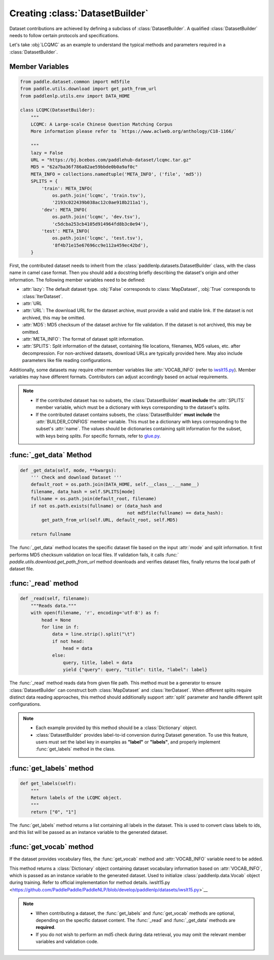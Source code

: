 ==============
Creating :class:`DatasetBuilder`
==============

Dataset contributions are achieved by defining a subclass of :class:`DatasetBuilder`. A qualified :class:`DatasetBuilder` needs to follow certain protocols and specifications.

Let's take :obj:`LCQMC` as an example to understand the typical methods and parameters required in a :class:`DatasetBuilder`.

Member Variables
---------------

.. code-block::

    from paddle.dataset.common import md5file
    from paddle.utils.download import get_path_from_url
    from paddlenlp.utils.env import DATA_HOME

    class LCQMC(DatasetBuilder):
        """
        LCQMC: A Large-scale Chinese Question Matching Corpus
        More information please refer to `https://www.aclweb.org/anthology/C18-1166/`

        """
        lazy = False
        URL = "https://bj.bcebos.com/paddlehub-dataset/lcqmc.tar.gz"
        MD5 = "62a7ba36f786a82ae59bbde0b0a9af0c"
        META_INFO = collections.namedtuple('META_INFO', ('file', 'md5'))
        SPLITS = {
            'train': META_INFO(
                os.path.join('lcqmc', 'train.tsv'),
                '2193c022439b038ac12c0ae918b211a1'),
            'dev': META_INFO(
                os.path.join('lcqmc', 'dev.tsv'),
                'c5dcba253cb4105d914964fd8b3c0e94'),
            'test': META_INFO(
                os.path.join('lcqmc', 'test.tsv'),
                '8f4b71e15e67696cc9e112a459ec42bd'),
        }

First, the contributed dataset needs to inherit from the :class:`paddlenlp.datasets.DatasetBuilder` class, with the class name in camel case format. Then you should add a docstring briefly describing the dataset's origin and other information. The following member variables need to be defined:

- :attr:`lazy`: The default dataset type. :obj:`False` corresponds to :class:`MapDataset`, :obj:`True` corresponds to :class:`IterDataset`.
- :attr:`URL
- :attr:`URL`: The download URL for the dataset archive, must provide a valid and stable link. If the dataset is not archived, this may be omitted.
- :attr:`MD5`: MD5 checksum of the dataset archive for file validation. If the dataset is not archived, this may be omitted.
- :attr:`META_INFO`: The format of dataset split information.
- :attr:`SPLITS`: Split information of the dataset, containing file locations, filenames, MD5 values, etc. after decompression. For non-archived datasets, download URLs are typically provided here. May also include parameters like file reading configurations.

Additionally, some datasets may require other member variables like :attr:`VOCAB_INFO` (refer to `iwslt15.py <https://github.com/PaddlePaddle/PaddleNLP/blob/develop/paddlenlp/datasets/iwslt15.py>`__). Member variables may have different formats. Contributors can adjust accordingly based on actual requirements.

.. note::

    - If the contributed dataset has no subsets, the :class:`DatasetBuilder` **must include** the :attr:`SPLITS` member variable, which must be a dictionary with keys corresponding to the dataset's splits.
    - If the contributed dataset contains subsets, the :class:`DatasetBuilder` **must include** the :attr:`BUILDER_CONFIGS` member variable. This must be a dictionary with keys corresponding to the subset's :attr:`name`. The values should be dictionaries containing split information for the subset, with keys being `splits`. For specific formats, refer to `glue.py <https://github.com/PaddlePaddle/PaddleNLP/blob/develop/paddlenlp/datasets/glue.py>`__.

:func:`_get_data` Method
------------------------

.. code-block::

    def _get_data(self, mode, **kwargs):
        ''' Check and download Dataset '''
        default_root = os.path.join(DATA_HOME, self.__class__.__name__)
        filename, data_hash = self.SPLITS[mode]
        fullname = os.path.join(default_root, filename)
        if not os.path.exists(fullname) or (data_hash and
                                            not md5file(fullname) == data_hash):
            get_path_from_url(self.URL, default_root, self.MD5)

        return fullname

The :func:`_get_data` method locates the specific dataset file based on the input :attr:`mode` and split information. It first performs MD5 checksum validation on local files. If validation fails, it calls :func:`
`paddle.utils.download.get_path_from_url` method downloads and verifies dataset files, finally returns the local path of dataset file.

:func:`_read` method
-----------------------

.. code-block::

    def _read(self, filename):
        """Reads data."""
        with open(filename, 'r', encoding='utf-8') as f:
            head = None
            for line in f:
                data = line.strip().split("\t")
                if not head:
                    head = data
                else:
                    query, title, label = data
                    yield {"query": query, "title": title, "label": label}

The :func:`_read` method reads data from given file path. This method must be a generator to ensure :class:`DatasetBuilder` can construct both :class:`MapDataset` and :class:`IterDataset`. When different splits require distinct data reading approaches, this method should additionally support :attr:`split` parameter and handle different split configurations.

.. note::

    - Each example provided by this method should be a :class:`Dictionary` object.
    - :class:`DatasetBuilder` provides label-to-id conversion during Dataset generation. To use this feature, users must set the label key in examples as **"label"** or **"labels"**, and properly implement :func:`get_labels` method in the class.

:func:`get_labels` method
-----------------------

.. code-block::

    def get_labels(self):
        """
        Return labels of the LCQMC object.
        """
        return ["0", "1"]

The :func:`get_labels` method returns a list containing all labels in the dataset. This is used to convert class labels to ids, and this list will be passed as an instance variable to the generated dataset.

:func:`get_vocab` method
-----------------------

If the dataset provides vocabulary files, the :func:`get_vocab` method and :attr:`VOCAB_INFO` variable need to be added.

This method returns a :class:`Dictionary` object containing dataset vocabulary information based on :attr:`VOCAB_INFO`, which is passed as an instance variable to the generated dataset. Used to initialize :class:`paddlenlp.data.Vocab` object during training. Refer to official implementation for method details.
iwslt15.py <https://github.com/PaddlePaddle/PaddleNLP/blob/develop/paddlenlp/datasets/iwslt15.py>`__

.. note::

    - When contributing a dataset, the :func:`get_labels` and :func:`get_vocab` methods are optional, depending on the specific dataset content. The :func:`_read` and :func:`_get_data` methods are **required**.
    - If you do not wish to perform an md5 check during data retrieval, you may omit the relevant member variables and validation code.